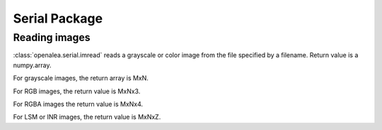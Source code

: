 Serial Package
##############

Reading images
==============

:class:`openalea.serial.imread` reads a grayscale or color image from the file specified by a filename.
Return value is a numpy.array. 

For grayscale images, the return array is MxN. 

For RGB images, the return value is MxNx3. 

For RGBA images the return value is MxNx4.

For LSM or INR images, the return value is MxNxZ.

.. code-block:: python
    :linenos:
    
    from openalea.image import imread
    im = imread("lena.bmp")


